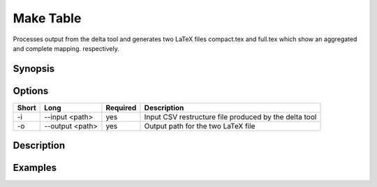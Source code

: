 .. _kieker-tools-mktable:

Make Table
==========

Processes output from the delta tool and generates two LaTeX files
compact.tex and full.tex which show an aggregated and complete mapping.
respectively.

Synopsis
--------
::

Options
-------

===== ====================== ======== ======================================================
Short Long                   Required Description
===== ====================== ======== ======================================================
-i    --input <path>         yes      Input CSV restructure file produced by the delta tool
-o    --output <path>        yes      Output path for the two LaTeX file
===== ====================== ======== ======================================================

Description
-----------

Examples
--------